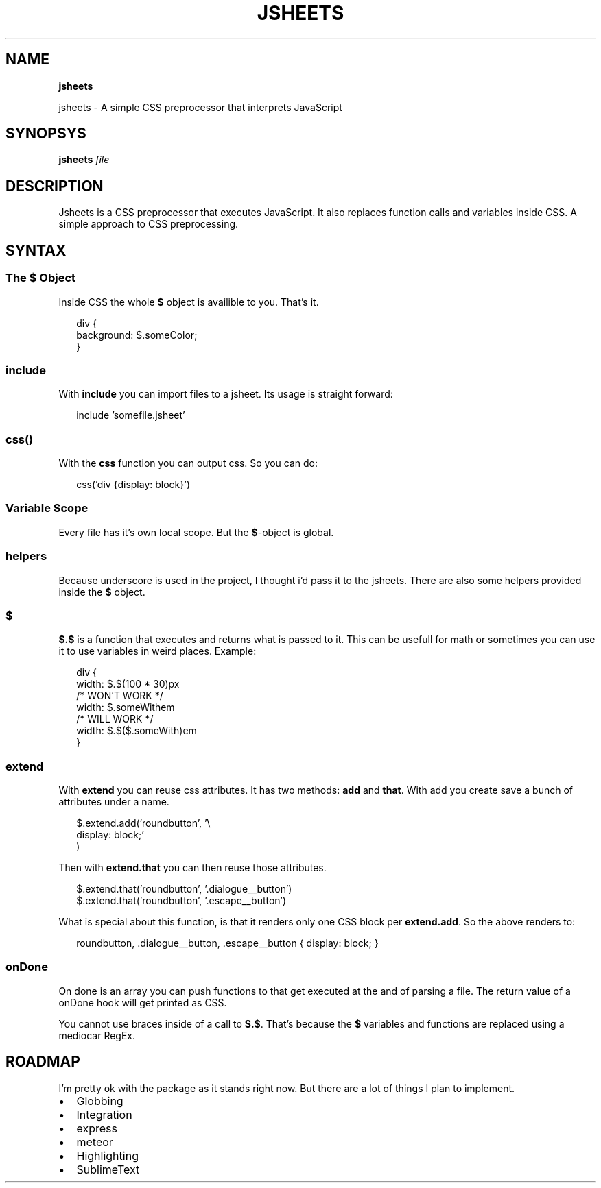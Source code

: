 .TH "JSHEETS" "1" "May 2015" "" ""
.SH "NAME"
\fBjsheets\fR
.P
jsheets \- A simple CSS preprocessor that interprets JavaScript
.SH SYNOPSYS
.P
\fBjsheets \fIfile\fR\fR
.SH DESCRIPTION
.P
Jsheets is a CSS preprocessor that executes JavaScript\. It also replaces function calls and variables inside CSS\. A simple approach to CSS preprocessing\.
.SH SYNTAX
.SS The \fB$\fR Object
.P
Inside CSS the whole \fB$\fR object is availible to you\. That's it\.
.P
.RS 2
.nf
div {
  background: $\.someColor;
}
.fi
.RE
.SS \fBinclude\fR
.P
With \fBinclude\fR you can import files to a jsheet\. Its usage is straight forward:
.P
.RS 2
.nf
include 'somefile\.jsheet'
.fi
.RE
.SS \fBcss()\fR
.P
With the \fBcss\fR function you can output css\. So you can do:
.P
.RS 2
.nf
css('div {display: block}')
.fi
.RE
.SS Variable Scope
.P
Every file has it's own local scope\. But the \fB$\fR\-object is global\.
.SS helpers
.P
Because underscore is used in the project, I thought i'd pass it to the jsheets\. There are also some helpers provided inside the \fB$\fR object\.
.SS $
.P
\fB$\.$\fR is a function that executes and returns what is passed to it\. This can be usefull for math or sometimes you can use it to use variables in weird places\. Example:
.P
.RS 2
.nf
div {
  width: $\.$(100 * 30)px
  /* WON'T WORK */
  width: $\.someWithem
  /* WILL WORK */
  width: $\.$($\.someWith)em
}
.fi
.RE
.SS extend
.P
With \fBextend\fR you can reuse css attributes\. It has two methods: \fBadd\fR and \fBthat\fR\|\. With add you create save a bunch of attributes under a name\.
.P
.RS 2
.nf
$\.extend\.add('roundbutton', '\\
  display: block;'
)
.fi
.RE
.P
Then with \fBextend\.that\fR you can then reuse those attributes\.
.P
.RS 2
.nf
$\.extend\.that('roundbutton', '\.dialogue__button')
$\.extend\.that('roundbutton', '\.escape__button')
.fi
.RE
.P
What is special about this function, is that it renders only one CSS block per \fBextend\.add\fR\|\. So the above renders to:
.P
.RS 2
.nf
roundbutton, \.dialogue__button, \.escape__button {  display: block; }
.fi
.RE
.SS onDone
.P
On done is an array you can push functions to that get executed at the and of parsing a file\. The return value of a onDone hook will get printed as CSS\.
.P
You cannot use braces inside of a call to \fB$\.$\fR\|\. That's because the \fB$\fR variables and functions are replaced using a mediocar RegEx\.
.SH ROADMAP
.P
I'm pretty ok with the package as it stands right now\. But there are a lot of things I plan to implement\.
.RS 0
.IP \(bu 2
Globbing
.IP \(bu 2
Integration
.RS 0
.IP \(bu 2
express
.IP \(bu 2
meteor

.RE
.IP \(bu 2
Highlighting
.RS 0
.IP \(bu 2
SublimeText

.RE

.RE

